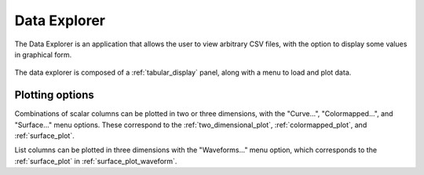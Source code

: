 #############
Data Explorer
#############

The Data Explorer is an application that allows the user to view arbitrary CSV files, with the option to display some values in graphical form.

.. figure:: data_explorer_01.*
   :alt: Data explorer with plot menu.

The data explorer is composed of a :ref:`tabular_display` panel, along with a menu to load and plot data.

Plotting options
****************

Combinations of scalar columns can be plotted in two or three dimensions, with the "Curve...", "Colormapped...", and "Surface..." menu options. These correspond to the :ref:`two_dimensional_plot`, :ref:`colormapped_plot`, and :ref:`surface_plot`.

List columns can be plotted in three dimensions with the "Waveforms..." menu option, which corresponds to the :ref:`surface_plot` in :ref:`surface_plot_waveform`.
